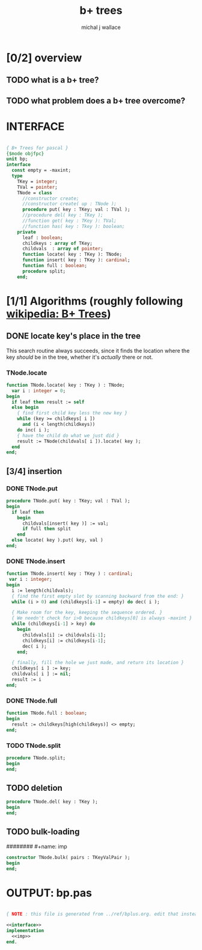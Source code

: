 #+title: b+ trees
#+author: michal j wallace

* [0/2] overview
** TODO what is a b+ tree?
** TODO what problem does a b+ tree overcome?
* INTERFACE
#+name: interface
#+begin_src pascal

  { B+ Trees for pascal }
  {$mode objfpc}
  unit bp;
  interface
    const empty = -maxint;
    type
      TKey = integer;
      TVal = pointer;
      TNode = class
        //constructor create;
        //constructor create( up : TNode );
        procedure put( key : TKey; val : TVal );
        //procedure del( key : TKey );
        //function get( key : TKey ): TVal;
        //function has( key : Tkey ): boolean;
      private
        leaf : boolean;
        childkeys : array of TKey;
        childvals  : array of pointer;
        function locate( key : TKey ): TNode;
        function insert( key : TKey ): cardinal;
        function full : boolean;
        procedure split;
      end;

#+end_src

* [1/1] Algorithms (roughly following [[http://en.wikipedia.org/wiki/B%2B_tree][wikipedia: B+ Trees]])
** DONE locate key's place in the tree
This search routine always succeeds, since it finds the location where the key /should/ be in the tree, whether it's /actually/ there or not.
*** TNode.locate
#+name: imp
#+begin_src pascal
  function TNode.locate( key : TKey ) : TNode;
    var i : integer = 0;
  begin
    if leaf then result := self
    else begin
      { find first child key less the new key }
      while (key >= childkeys[ i ])
        and (i < length(childkeys))
      do inc( i );
      { have the child do what we just did }
      result := TNode(childvals[ i ]).locate( key );
    end
  end;
#+end_src

** [3/4] insertion
*** DONE TNode.put
#+name: imp
#+begin_src pascal
  procedure TNode.put( key : TKey; val : TVal );
  begin
    if leaf then
      begin
        childvals[insert( key )] := val;
        if full then split
      end
    else locate( key ).put( key, val )
  end;
#+end_src

*** DONE TNode.insert
#+name: imp
#+begin_src pascal
  function TNode.insert( key : TKey ) : cardinal;
   var i : integer;
  begin
    i := length(childvals);
    { find the first empty slot by scanning backward from the end: }
    while (i > 0) and (childkeys[i-1] = empty) do dec( i );

    { Make room for the key, keeping the sequence ordered. }
    { We needn't check for i>0 because childkeys[0] is always -maxint }
    while (childkeys[i-1] > key) do
      begin
        childvals[i] := childvals[i-1];
        childkeys[i] := childkeys[i-1];
        dec( i );
      end;

    { finally, fill the hole we just made, and return its location }
    childkeys[ i ] := key;
    childvals[ i ] := nil;
    result := i
  end;
#+end_src

*** DONE TNode.full
#+name: imp
#+begin_src pascal
  function TNode.full : boolean;
  begin
    result := childkeys[high(childkeys)] <> empty;
  end;
#+end_src

*** TODO TNode.split
#+name: imp
#+begin_src pascal
  procedure TNode.split;
  begin
  end;
#+end_src

** TODO deletion
#+name: imp--
#+begin_src pascal
  procedure TNode.del( key : TKey );
  begin
  end;
#+end_src

** TODO bulk-loading
######## #+name: imp
#+begin_src pascal
  constructor TNode.bulk( pairs : TKeyValPair );
  begin
  end;
#+end_src

* OUTPUT: bp.pas
#+begin_src pascal :tangle "~/b/go/bp.pas" :padline yes :noweb tangle

  { NOTE : this file is generated from ../ref/bplus.org. edit that instead!! }

  <<interface>>
  implementation
    <<imp>>
  end.
#+end_src
